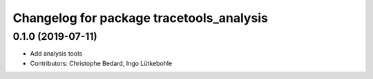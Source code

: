 ^^^^^^^^^^^^^^^^^^^^^^^^^^^^^^^^^^^^^^^^^
Changelog for package tracetools_analysis
^^^^^^^^^^^^^^^^^^^^^^^^^^^^^^^^^^^^^^^^^

0.1.0 (2019-07-11)
------------------
* Add analysis tools
* Contributors: Christophe Bedard, Ingo Lütkebohle

